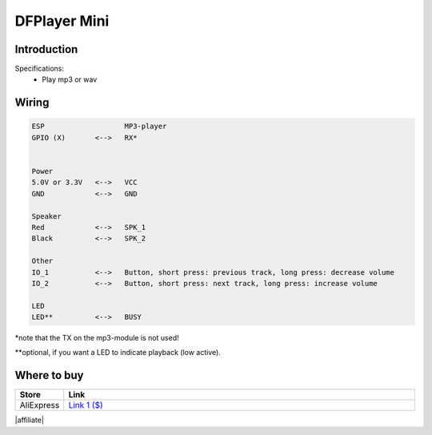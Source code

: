 .. .. include:: ../Plugin/_plugin_substitutions_p06x.repl
.. _P065_DFPlayer_Mini_page:

DFPlayer Mini
=============

.. .. |P065_typename|
.. .. |P065_status|


Introduction
------------


Specifications:
 * Play mp3 or wav


Wiring
------


.. code-block:: none

  ESP                   MP3-player
  GPIO (X)       <-->   RX*


  Power
  5.0V or 3.3V   <-->   VCC
  GND            <-->   GND

  Speaker
  Red            <-->   SPK_1
  Black          <-->   SPK_2

  Other
  IO_1           <-->   Button, short press: previous track, long press: decrease volume
  IO_2           <-->   Button, short press: next track, long press: increase volume

  LED
  LED**          <-->   BUSY

\*note that the TX on the mp3-module is not used!

\*\*optional, if you want a LED to indicate playback (low active).

.. image:: P065_miniplayer_pin_map.png

.. Setup
.. -----
.. 
.. 
.. 
.. Rules examples
.. --------------
.. 
.. .. code-block:: none
.. 
..   //Code below...
.. 
.. 
.. Indicators (recommended settings)
.. ---------------------------------
.. 
.. .. csv-table::
..   :header: "Indicator", "Value Name", "Interval", "Decimals", "Extra information"
..   :widths: 8, 5, 5, 5, 40
.. 
..   "XXXXXX", "N/A", "", "", ""

Where to buy
------------

.. csv-table::
  :header: "Store", "Link"
  :widths: 5, 40

  "AliExpress","`Link 1 ($) <http://s.click.aliexpress.com/e/cg1fhDDI>`_"

|affiliate|


.. More pictures
.. -------------
